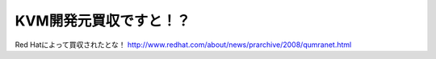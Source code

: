 ﻿KVM開発元買収ですと！？
##########################


Red Hatによって買収されたとな！
http://www.redhat.com/about/news/prarchive/2008/qumranet.html



.. author:: mkouhei
.. categories:: Unix/Linux, 
.. tags::


